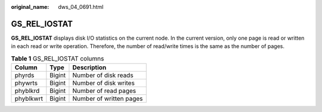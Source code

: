 :original_name: dws_04_0691.html

.. _dws_04_0691:

GS_REL_IOSTAT
=============

**GS_REL_IOSTAT** displays disk I/O statistics on the current node. In the current version, only one page is read or written in each read or write operation. Therefore, the number of read/write times is the same as the number of pages.

.. table:: **Table 1** GS_REL_IOSTAT columns

   ========= ====== =======================
   Column    Type   Description
   ========= ====== =======================
   phyrds    Bigint Number of disk reads
   phywrts   Bigint Number of disk writes
   phyblkrd  Bigint Number of read pages
   phyblkwrt Bigint Number of written pages
   ========= ====== =======================
